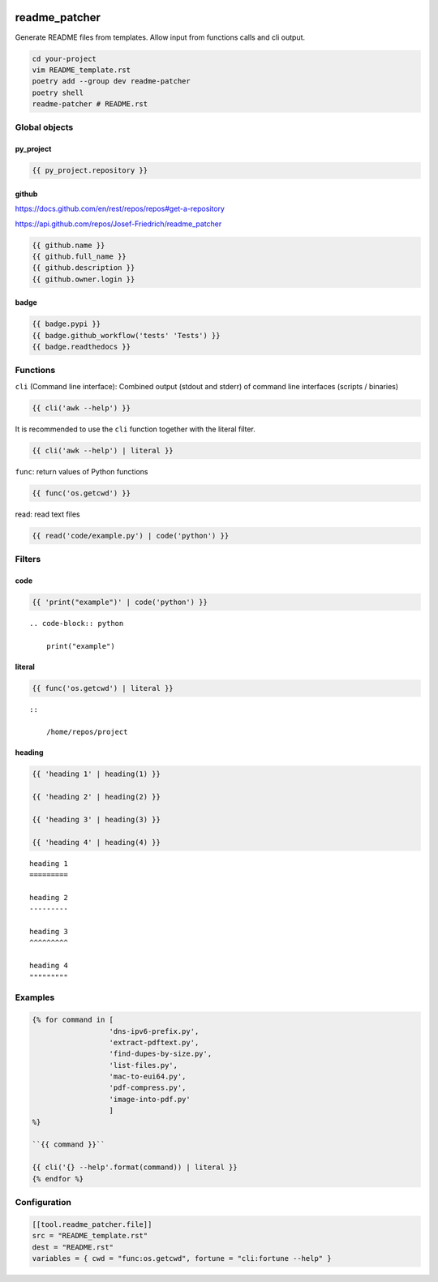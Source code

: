 .. image:: http://img.shields.io/pypi/v/readme-patcher.svg
    :target: https://pypi.org/project/readme-patcher
    :alt: This package on the Python Package Index

.. image:: https://github.com/Josef-Friedrich/readme_patcher/actions/workflows/tests.yml/badge.svg
    :target: https://github.com/Josef-Friedrich/readme_patcher/actions/workflows/tests.yml
    :alt: Tests

readme_patcher
==============

Generate README files from templates. Allow input from functions calls and cli
output.

.. code-block:: shell

    cd your-project
    vim README_template.rst
    poetry add --group dev readme-patcher
    poetry shell
    readme-patcher # README.rst

Global objects
--------------

py_project
^^^^^^^^^^

.. code-block:: jinja

    {{ py_project.repository }}

github
^^^^^^

https://docs.github.com/en/rest/repos/repos#get-a-repository

https://api.github.com/repos/Josef-Friedrich/readme_patcher

.. code-block:: jinja

    {{ github.name }}
    {{ github.full_name }}
    {{ github.description }}
    {{ github.owner.login }}

badge
^^^^^

.. code-block:: jinja

    {{ badge.pypi }}
    {{ badge.github_workflow('tests' 'Tests') }}
    {{ badge.readthedocs }}

Functions
---------

``cli`` (Command line interface): Combined output (stdout and stderr) of
command line interfaces (scripts / binaries)

.. code-block:: jinja

    {{ cli('awk --help') }}

It is recommended to use the ``cli`` function together with the literal filter.

.. code-block:: jinja

    {{ cli('awk --help') | literal }}

``func``: return values of Python functions

.. code-block:: jinja

    {{ func('os.getcwd') }}

read: read text files

.. code-block:: jinja

    {{ read('code/example.py') | code('python') }}

Filters
-------

code
^^^^

.. code-block:: jinja

    {{ 'print("example")' | code('python') }}

::

    .. code-block:: python

        print("example")

literal
^^^^^^^

.. code-block:: jinja

    {{ func('os.getcwd') | literal }}

::

    ::

        /home/repos/project

heading
^^^^^^^

.. code-block:: jinja

    {{ 'heading 1' | heading(1) }}

    {{ 'heading 2' | heading(2) }}

    {{ 'heading 3' | heading(3) }}

    {{ 'heading 4' | heading(4) }}

::

    heading 1
    =========

    heading 2
    ---------

    heading 3
    ^^^^^^^^^

    heading 4
    """""""""

Examples
--------

.. code-block:: jinja

    {% for command in [
                      'dns-ipv6-prefix.py',
                      'extract-pdftext.py',
                      'find-dupes-by-size.py',
                      'list-files.py',
                      'mac-to-eui64.py',
                      'pdf-compress.py',
                      'image-into-pdf.py'
                      ]
    %}

    ``{{ command }}``

    {{ cli('{} --help'.format(command)) | literal }}
    {% endfor %}

Configuration
-------------

.. code-block:: toml

    [[tool.readme_patcher.file]]
    src = "README_template.rst"
    dest = "README.rst"
    variables = { cwd = "func:os.getcwd", fortune = "cli:fortune --help" }
